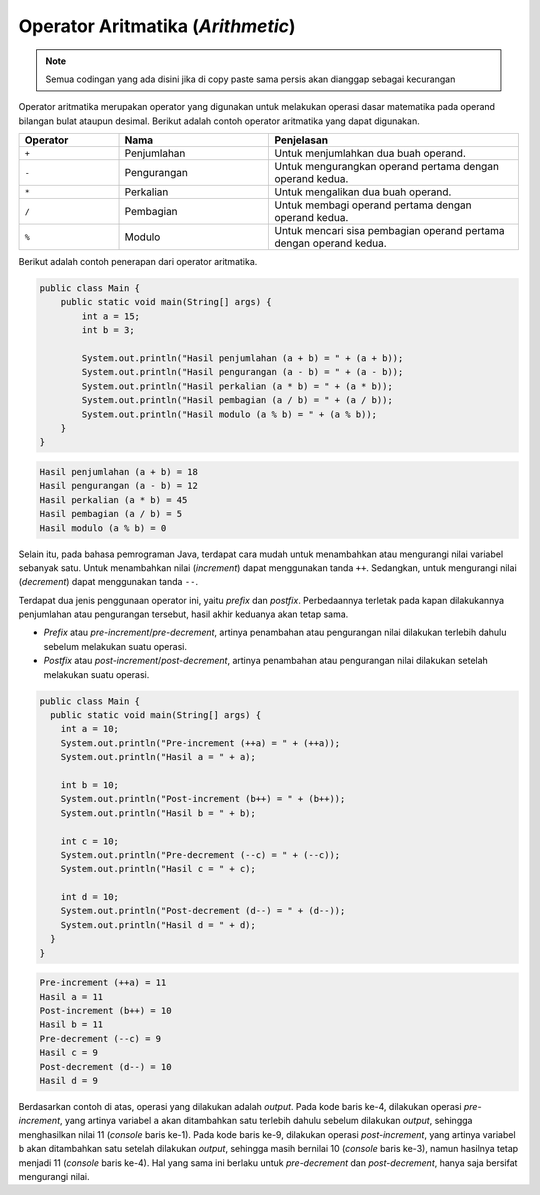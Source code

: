 Operator Aritmatika (*Arithmetic*)
==================================

.. note::

    Semua codingan yang ada disini jika di copy paste sama persis akan dianggap sebagai kecurangan


Operator aritmatika merupakan operator yang digunakan untuk melakukan operasi dasar matematika pada operand bilangan bulat ataupun desimal. Berikut adalah contoh operator aritmatika yang dapat digunakan.

.. list-table::
   :widths: 20 30 50
   :header-rows: 1

   * - Operator
     - Nama
     - Penjelasan
   * - ``+``
     - Penjumlahan
     - Untuk menjumlahkan dua buah operand.
   * - ``-`` 
     - Pengurangan
     - Untuk mengurangkan operand pertama dengan operand kedua.
   * - ``*`` 
     - Perkalian
     - Untuk mengalikan dua buah operand. 
   * - ``/`` 
     - Pembagian
     - Untuk membagi operand pertama dengan operand kedua.
   * - ``%`` 
     - Modulo
     - Untuk mencari sisa pembagian operand pertama dengan operand kedua.
  
Berikut adalah contoh penerapan dari operator aritmatika.

.. code:: java 

    public class Main {
        public static void main(String[] args) {
            int a = 15;
            int b = 3;
            
            System.out.println("Hasil penjumlahan (a + b) = " + (a + b));
            System.out.println("Hasil pengurangan (a - b) = " + (a - b));
            System.out.println("Hasil perkalian (a * b) = " + (a * b));
            System.out.println("Hasil pembagian (a / b) = " + (a / b));
            System.out.println("Hasil modulo (a % b) = " + (a % b));
        }
    }

.. code:: console

    Hasil penjumlahan (a + b) = 18
    Hasil pengurangan (a - b) = 12
    Hasil perkalian (a * b) = 45
    Hasil pembagian (a / b) = 5
    Hasil modulo (a % b) = 0

Selain itu, pada bahasa pemrograman Java, terdapat cara mudah untuk menambahkan atau mengurangi nilai variabel sebanyak satu. Untuk menambahkan nilai (*increment*) dapat menggunakan tanda ``++``. Sedangkan, untuk mengurangi nilai (*decrement*) dapat menggunakan tanda ``--``.

Terdapat dua jenis penggunaan operator ini, yaitu *prefix* dan *postfix*. Perbedaannya terletak pada kapan dilakukannya penjumlahan atau pengurangan tersebut, hasil akhir keduanya akan tetap sama.

- *Prefix* atau *pre-increment*/*pre-decrement*, artinya penambahan atau pengurangan nilai dilakukan terlebih dahulu sebelum melakukan suatu operasi.
- *Postfix* atau *post-increment*/*post-decrement*, artinya penambahan atau pengurangan nilai dilakukan setelah melakukan suatu operasi.

.. code:: java

    public class Main {
      public static void main(String[] args) {
        int a = 10;
        System.out.println("Pre-increment (++a) = " + (++a));
        System.out.println("Hasil a = " + a);

        int b = 10;
        System.out.println("Post-increment (b++) = " + (b++));
        System.out.println("Hasil b = " + b);
        
        int c = 10;
        System.out.println("Pre-decrement (--c) = " + (--c));
        System.out.println("Hasil c = " + c);

        int d = 10;
        System.out.println("Post-decrement (d--) = " + (d--));
        System.out.println("Hasil d = " + d);
      } 
    }

.. code:: console

    Pre-increment (++a) = 11
    Hasil a = 11
    Post-increment (b++) = 10
    Hasil b = 11
    Pre-decrement (--c) = 9
    Hasil c = 9
    Post-decrement (d--) = 10
    Hasil d = 9

Berdasarkan contoh di atas, operasi yang dilakukan adalah *output*. Pada kode baris ke-4, dilakukan operasi *pre-increment*, yang artinya variabel ``a`` akan ditambahkan satu terlebih dahulu sebelum dilakukan *output*, sehingga menghasilkan nilai 11 (*console* baris ke-1). Pada kode baris ke-9, dilakukan operasi *post-increment*, yang artinya variabel ``b`` akan ditambahkan satu setelah dilakukan *output*, sehingga masih bernilai 10 (*console* baris ke-3), namun hasilnya tetap menjadi 11 (*console* baris ke-4). Hal yang sama ini berlaku untuk *pre-decrement* dan *post-decrement*, hanya saja bersifat mengurangi nilai.
